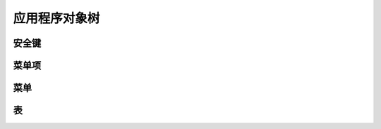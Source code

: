 应用程序对象树
------------------------------

安全键
============================

菜单项
================================

菜单 
=================================


表
===========================

